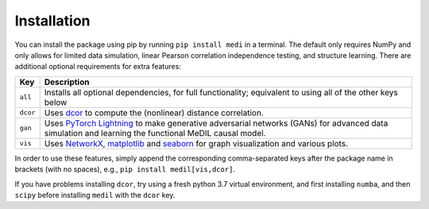 
Installation
============

You can install the package using pip by running ``pip install medi`` in a terminal.
The default only requires NumPy and only allows for limited data simulation, linear Pearson correlation independence testing, and structure learning.
There are additional optional requirements for extra features:

+----------+--------------------------------------------------------------------------------------------------------------------------------------------------------------------------------------------------+
| Key      | Description                                                                                                                                                                                      | 
+==========+==================================================================================================================================================================================================+
| ``all``  | Installs all optional dependencies, for full functionality; equivalent to using all of the other keys below                                                                                      |
+----------+--------------------------------------------------------------------------------------------------------------------------------------------------------------------------------------------------+
| ``dcor`` | Uses `dcor <https://dcor.readthedocs.io/>`_ to compute the (nonlinear) distance correlation.                                                                                                     |
+----------+--------------------------------------------------------------------------------------------------------------------------------------------------------------------------------------------------+
| ``gan``  | Uses `PyTorch Lightning <https://pytorch-lightning.readthedocs.io>`_ to make generative adversarial networks (GANs) for advanced data simulation and learning the functional MeDIL causal model. |
+----------+--------------------------------------------------------------------------------------------------------------------------------------------------------------------------------------------------+
| ``vis``  | Uses `NetworkX <https://networkx.github.io/>`_, `matplotlib <https://matplotlib.org/>`_ and `seaborn <https://seaborn.pydata.org/>`_ for graph visualization and various plots.                  |
+----------+--------------------------------------------------------------------------------------------------------------------------------------------------------------------------------------------------+

In order to use these features, simply append the corresponding comma-separated keys after the package name in brackets (with no spaces), e.g., ``pip install medil[vis,dcor]``.

If you have problems installing ``dcor``, try using a fresh python 3.7 virtual environment, and first installing ``numba``, and then ``scipy`` before installing ``medil`` with the ``dcor`` key.
